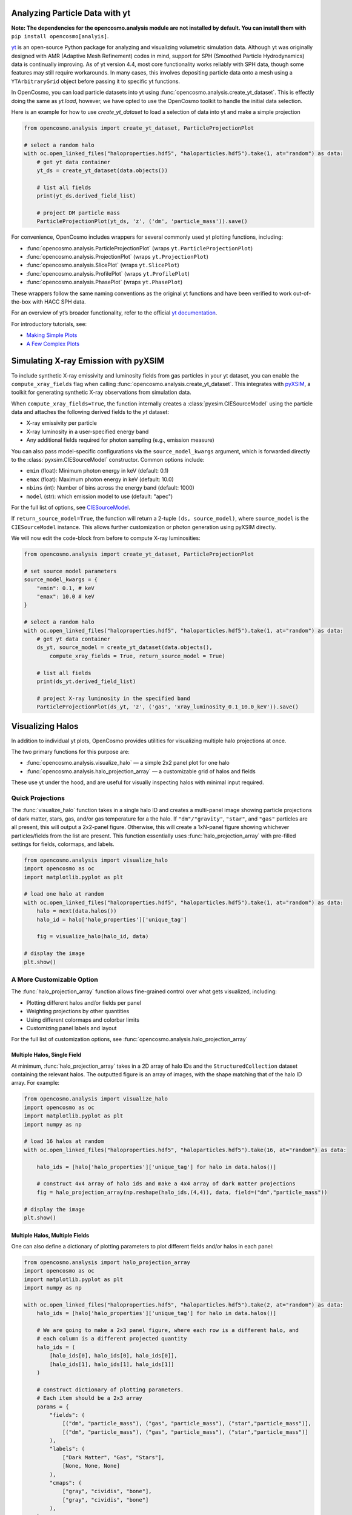 Analyzing Particle Data with yt
===============================

**Note: The dependencies for the opencosmo.analysis module are not installed by default. You can install them with** ``pip install opencosmo[analyis]``.

`yt <https://github.com/yt-project/yt>`_ is an open-source Python package for analyzing and visualizing volumetric simulation data. Although yt was originally designed with AMR (Adaptive Mesh Refinement) codes in mind, support for SPH (Smoothed Particle Hydrodynamics) data is continually improving. As of yt version 4.4, most core functionality works reliably with SPH data, though some features may still require workarounds. In many cases, this involves depositing particle data onto a mesh using a ``YTArbitraryGrid`` object before passing it to specific yt functions.

In OpenCosmo, you can load particle datasets into yt using :func:`opencosmo.analysis.create_yt_dataset`. 
This is effectly doing the same as `yt.load`, however, we have opted to use the OpenCosmo toolkit
to handle the initial data selection.


Here is an example for how to use `create_yt_dataset` to load a selection of data into yt and make a simple projection

.. code-block:: python

    from opencosmo.analysis import create_yt_dataset, ParticleProjectionPlot

    # select a random halo
    with oc.open_linked_files("haloproperties.hdf5", "haloparticles.hdf5").take(1, at="random") as data:
        # get yt data container
        yt_ds = create_yt_dataset(data.objects())

        # list all fields
        print(yt_ds.derived_field_list)

        # project DM particle mass
        ParticleProjectionPlot(yt_ds, 'z', ('dm', 'particle_mass')).save()
    

For convenience, OpenCosmo includes wrappers for several commonly used yt plotting functions, including:

- :func:`opencosmo.analysis.ParticleProjectionPlot` (wraps ``yt.ParticleProjectionPlot``)
- :func:`opencosmo.analysis.ProjectionPlot` (wraps ``yt.ProjectionPlot``)
- :func:`opencosmo.analysis.SlicePlot` (wraps ``yt.SlicePlot``)
- :func:`opencosmo.analysis.ProfilePlot` (wraps ``yt.ProfilePlot``)
- :func:`opencosmo.analysis.PhasePlot` (wraps ``yt.PhasePlot``)

These wrappers follow the same naming conventions as the original yt functions and have been verified to work out-of-the-box with HACC SPH data.

For an overview of yt’s broader functionality, refer to the official `yt documentation <https://yt-project.org/doc/index.html>`_.

For introductory tutorials, see:

- `Making Simple Plots <https://yt-project.org/doc/cookbook/simple_plots.html>`_
- `A Few Complex Plots <https://yt-project.org/doc/cookbook/complex_plots.html>`_



Simulating X-ray Emission with pyXSIM
=====================================

To include synthetic X-ray emissivity and luminosity fields from gas particles in your yt dataset, you can enable the ``compute_xray_fields`` flag when calling :func:`opencosmo.analysis.create_yt_dataset`. This integrates with `pyXSIM <https://hea-www.cfa.harvard.edu/~jzuhone/pyxsim/>`_, a toolkit for generating synthetic X-ray observations from simulation data.

When ``compute_xray_fields=True``, the function internally creates a :class:`pyxsim.CIESourceModel` using the particle data and attaches the following derived fields to the `yt` dataset:

- X-ray emissivity per particle
- X-ray luminosity in a user-specified energy band
- Any additional fields required for photon sampling (e.g., emission measure)

You can also pass model-specific configurations via the ``source_model_kwargs`` argument, which is forwarded directly to the :class:`pyxsim.CIESourceModel` constructor. Common options include:

- ``emin`` (float): Minimum photon energy in keV (default: 0.1)
- ``emax`` (float): Maximum photon energy in keV (default: 10.0)
- ``nbins`` (int): Number of bins across the energy band (default: 1000)
- ``model`` (str): which emission model to use (default: "apec")

For the full list of options, see `CIESourceModel <https://hea-www.cfa.harvard.edu/~jzuhone/pyxsim/api/source_models.html#pyxsim.source_models.thermal_sources.CIESourceModel>`_.

If ``return_source_model=True``, the function will return a 2-tuple ``(ds, source_model)``, where ``source_model`` is the ``CIESourceModel`` instance. This allows further customization or photon generation using pyXSIM directly.

We will now edit the code-block from before to compute X-ray luminosities:

.. code-block:: python

    from opencosmo.analysis import create_yt_dataset, ParticleProjectionPlot

    # set source model parameters
    source_model_kwargs = {
        "emin": 0.1, # keV
        "emax": 10.0 # keV
    }

    # select a random halo
    with oc.open_linked_files("haloproperties.hdf5", "haloparticles.hdf5").take(1, at="random") as data:
        # get yt data container
        ds_yt, source_model = create_yt_dataset(data.objects(), 
            compute_xray_fields = True, return_source_model = True)

        # list all fields
        print(ds_yt.derived_field_list)

        # project X-ray luminosity in the specified band
        ParticleProjectionPlot(ds_yt, 'z', ('gas', 'xray_luminosity_0.1_10.0_keV')).save()



Visualizing Halos
=================

In addition to individual yt plots, OpenCosmo provides utilities for visualizing multiple halo projections at once.

The two primary functions for this purpose are:

- :func:`opencosmo.analysis.visualize_halo` — a simple 2x2 panel plot for one halo
- :func:`opencosmo.analysis.halo_projection_array` — a customizable grid of halos and fields

These use yt under the hood, and are useful for visually inspecting halos with minimal input required.


Quick Projections
-----------------

The :func:`visualize_halo` function takes in a single halo ID and creates a multi-panel image showing particle projections of dark matter, stars, gas, and/or gas temperature for a the halo. If ``"dm"/"gravity"``, ``"star"``, and ``"gas"`` particles are all present, this will output a 2x2-panel figure. Otherwise, this will create a 1xN-panel figure showing whichever particles/fields from the list are present.
This function essentially uses :func:`halo_projection_array` with pre-filled settings for fields, colormaps, and labels.

.. code-block:: python

    from opencosmo.analysis import visualize_halo
    import opencosmo as oc
    import matplotlib.pyplot as plt

    # load one halo at random
    with oc.open_linked_files("haloproperties.hdf5", "haloparticles.hdf5").take(1, at="random") as data:
        halo = next(data.halos())
        halo_id = halo['halo_properties']['unique_tag']

        fig = visualize_halo(halo_id, data)

    # display the image
    plt.show()

.. image:: _static/halo_2x2_example.png
   :align: center
   :alt: Example 2x2 halo visualization


A More Customizable Option
--------------------------

The :func:`halo_projection_array` function allows fine-grained control over what gets visualized, including:

- Plotting different halos and/or fields per panel
- Weighting projections by other quantities
- Using different colormaps and colorbar limits
- Customizing panel labels and layout

For the full list of customization options, see :func:`opencosmo.analysis.halo_projection_array`


Multiple Halos, Single Field
~~~~~~~~~~~~~~~~~~~~~~~~~~~~

At minimum, :func:`halo_projection_array` takes in a 2D array of halo IDs and the ``StructuredCollection`` dataset containing the relevant halos. 
The outputted figure is an array of images, with the shape matching that of the halo ID array. For example:

.. code-block:: python

    from opencosmo.analysis import visualize_halo
    import opencosmo as oc
    import matplotlib.pyplot as plt
    import numpy as np

    # load 16 halos at random
    with oc.open_linked_files("haloproperties.hdf5", "haloparticles.hdf5").take(16, at="random") as data:
 
        halo_ids = [halo['halo_properties']['unique_tag'] for halo in data.halos()]

        # construct 4x4 array of halo ids and make a 4x4 array of dark matter projections
        fig = halo_projection_array(np.reshape(halo_ids,(4,4)), data, field=("dm","particle_mass"))

    # display the image
    plt.show()


.. image:: _static/halo_4x4_example.png
   :align: center
   :alt: Example multipanel halo visualization



Multiple Halos, Multiple Fields
~~~~~~~~~~~~~~~~~~~~~~~~~~~~~~~

One can also define a dictionary of plotting parameters to plot different fields and/or halos in each panel:


.. code-block:: python

    from opencosmo.analysis import halo_projection_array
    import opencosmo as oc
    import matplotlib.pyplot as plt
    import numpy as np

    with oc.open_linked_files("haloproperties.hdf5", "haloparticles.hdf5").take(2, at="random") as data:
        halo_ids = [halo['halo_properties']['unique_tag'] for halo in data.halos()]

        # We are going to make a 2x3 panel figure, where each row is a different halo, and
        # each column is a different projected quantity
        halo_ids = (
            [halo_ids[0], halo_ids[0], halo_ids[0]],
            [halo_ids[1], halo_ids[1], halo_ids[1]]
        )

        # construct dictionary of plotting parameters.
        # Each item should be a 2x3 array
        params = {
            "fields": (
                [("dm", "particle_mass"), ("gas", "particle_mass"), ("star","particle_mass")],
                [("dm", "particle_mass"), ("gas", "particle_mass"), ("star","particle_mass")]
            ),
            "labels": (
                ["Dark Matter", "Gas", "Stars"],
                [None, None, None]
            ),
            "cmaps": (
                ["gray", "cividis", "bone"],
                ["gray", "cividis", "bone"]
            ),
        }

        # Make 2x3 array of halo projections with length scales displayed on the leftmost column
        fig = halo_projection_array(halo_ids, data, 
                    params=params, length_scale="all left")

    plt.show()

.. image:: _static/halo_2x3_example.png
   :align: center
   :alt: Example multipanel halo visualization
